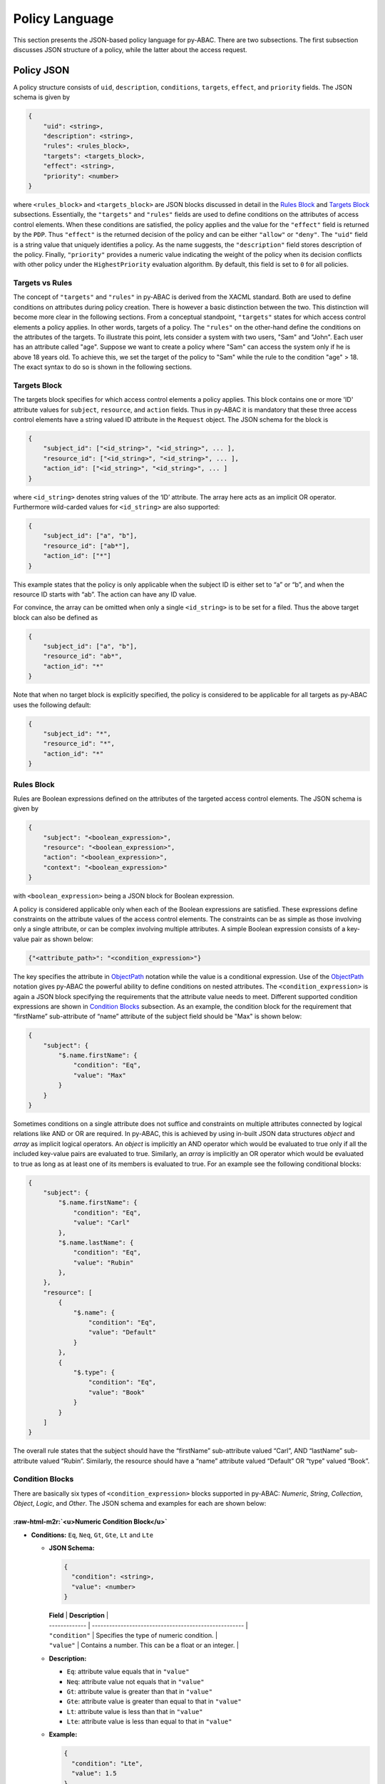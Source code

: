 Policy Language
===============

This section presents the JSON-based policy language for py-ABAC. There are two subsections. The first subsection discusses JSON structure of a policy, while the latter about the access request.

Policy JSON
-----------

A policy structure consists of ``uid``\ , ``description``\ , ``conditions``\ , ``targets``\ , ``effect``\ , and ``priority`` fields. The JSON schema is given by

.. code-block::

   {
       "uid": <string>,
       "description": <string>,
       "rules": <rules_block>,
       "targets": <targets_block>,
       "effect": <string>,
       "priority": <number>
   }

where ``<rules_block>`` and ``<targets_block>`` are JSON blocks discussed in detail in the `Rules Block <#rules-block>`_ and `Targets Block <#targets-block>`_ subsections. Essentially, the ``"targets"`` and ``"rules"`` fields are used to define conditions on the attributes of access control elements. When these conditions are satisfied, the policy applies and the value for the ``"effect"`` field is returned by the ``PDP``. Thus ``"effect"`` is the returned decision of the policy and can be either ``"allow"`` or ``"deny"``. The  ``"uid"`` field is a string value that uniquely identifies a policy. As the name suggests, the ``"description"`` field stores description of the policy. Finally, ``"priority"`` provides a numeric value indicating the weight of the policy when its decision conflicts with other policy under the ``HighestPriority`` evaluation algorithm. By default, this field is set to ``0`` for all policies.

Targets vs Rules
~~~~~~~~~~~~~~~~

The concept of ``"targets"`` and ``"rules"`` in py-ABAC is derived from the XACML standard. Both are used to define conditions on attributes during policy creation. There is however a basic distinction between the two. This distinction will become more clear in the following sections. From a conceptual standpoint, ``"targets"`` states for which access control elements a policy applies. In other words, targets of a policy. The ``"rules"`` on the other-hand define the conditions on the attributes of the targets. To illustrate this point, lets consider a system with two users, "Sam" and "John". Each user has an attribute called "age".  Suppose we want to create a policy where "Sam" can access the system only if he is above 18 years old. To achieve this, we set the target of the policy to "Sam" while the rule to the condition "age" > 18. The exact syntax to do so is shown in the following sections.

Targets Block
~~~~~~~~~~~~~

The targets block specifies for which access control elements a policy applies. This block contains one or more 'ID' attribute values for ``subject``\ , ``resource``\ , and ``action`` fields. Thus in py-ABAC it is mandatory that these three access control elements have a string valued ID attribute in the ``Request`` object. The JSON schema for the block is

.. code-block::

   {
       "subject_id": ["<id_string>", "<id_string>", ... ],
       "resource_id": ["<id_string>", "<id_string>", ... ],
       "action_id": ["<id_string>", "<id_string>", ... ]
   }

where  ``<id_string>`` denotes string values of the ‘ID’ attribute. The array here acts as an implicit OR operator. Furthermore wild-carded values for ``<id_string>`` are also supported:

.. code-block:: json

   {
       "subject_id": ["a", "b"],
       "resource_id": ["ab*"],
       "action_id": ["*"]
   }

This example states that the policy is only applicable when the subject ID is either set to “a” or “b”, and when the resource ID starts with “ab”. The action can have any ID value.

For convince, the array can be omitted when only a single ``<id_string>`` is to be set for a filed. Thus the above target block can also be defined as

.. code-block:: json

   {
       "subject_id": ["a", "b"],
       "resource_id": "ab*",
       "action_id": "*"
   }

Note that when no target block is explicitly specified, the policy is considered to be applicable for all targets as py-ABAC uses the following default:

.. code-block:: json

   {
       "subject_id": "*",
       "resource_id": "*",
       "action_id": "*"
   }

Rules Block
~~~~~~~~~~~

Rules are Boolean expressions defined on the attributes of the targeted access control elements. The JSON schema is given by

.. code-block:: json

   {
       "subject": "<boolean_expression>",
       "resource": "<boolean_expression>",
       "action": "<boolean_expression>",
       "context": "<boolean_expression>"
   }

with ``<boolean_expression>`` being a JSON block for Boolean expression.

A policy is considered applicable only when each of the Boolean expressions are satisfied. These expressions define constraints on the attribute values of the access control elements. The constraints can be as simple as those involving only a single attribute, or can be complex involving multiple attributes. A simple Boolean expression consists of a key-value pair as shown below:

.. code-block:: json

   {"<attribute_path>": "<condition_expression>"}

The key specifies the attribute in `ObjectPath <http://objectpath.org/>`_ notation while the value is a conditional expression. Use of the `ObjectPath <http://objectpath.org/>`_ notation gives py-ABAC the powerful ability to define conditions on nested attributes. The ``<condition_expression>`` is again a JSON block specifying the requirements that the attribute value needs to meet. Different supported condition expressions are shown in `Condition Blocks <#condition-blocks>`_ subsection. As an example, the condition block for the requirement that “firstName” sub-attribute of “name” attribute of the subject field should be "Max" is shown below:

.. code-block:: json

   {
       "subject": {
           "$.name.firstName": {
               "condition": "Eq",
               "value": "Max"
           }
       }
   }

Sometimes conditions on a single attribute does not suffice and constraints on multiple attributes connected by logical relations like AND or OR are required. In py-ABAC, this is achieved by using in-built JSON data structures *object* and *array* as implicit logical operators. An *object* is implicitly an AND operator which would be evaluated to true only if all the included key-value pairs are evaluated to true. Similarly, an *array* is implicitly an OR operator which would be evaluated to true as long as at least one of its members is evaluated to true. For an example see the following conditional blocks:

.. code-block:: json

   {
       "subject": {
           "$.name.firstName": {
               "condition": "Eq",
               "value": "Carl"
           },
           "$.name.lastName": {
               "condition": "Eq",
               "value": "Rubin"
           },
       },
       "resource": [
           {
               "$.name": {
                   "condition": "Eq",
                   "value": "Default"
               }
           },
           {
               "$.type": {
                   "condition": "Eq",
                   "value": "Book"
               }
           }
       ]
   }

The overall rule states that the subject should have the “firstName” sub-attribute valued “Carl”, AND “lastName” sub-attribute valued “Rubin”. Similarly, the resource should have a “name” attribute valued “Default” OR “type” valued “Book”.

Condition Blocks
~~~~~~~~~~~~~~~~

There are basically six types of ``<condition_expression>`` blocks supported in py-ABAC: *Numeric*\ , *String*\ , *Collection*\ , *Object*\ , *Logic*\ , and *Other*. The JSON schema and examples for each are shown below:

:raw-html-m2r:`<u>Numeric Condition Block</u>`
""""""""""""""""""""""""""""""""""""""""""""""""""


*
  **Conditions:** ``Eq``\ , ``Neq``\ , ``Gt``\ , ``Gte``\ , ``Lt`` and ``Lte``


  *
    **JSON Schema:**

    .. code-block::

       {
         "condition": <string>,
         "value": <number>
       }

    | **Field**     | **Description**                                       |
    | ------------- | ----------------------------------------------------- |
    | ``"condition"`` | Specifies the type of numeric condition.              |
    | ``"value"``     | Contains a number. This can be a float or an integer. |

  *
    **Description:**


    * ``Eq``\ : attribute value equals that in ``"value"``
    * ``Neq``\ : attribute value not equals that in ``"value"``
    * ``Gt``\ : attribute value is greater than that in ``"value"``
    * ``Gte``\ : attribute value is greater than equal to that in ``"value"``
    * ``Lt``\ : attribute value is less than that in ``"value"``
    * ``Lte``\ : attribute value is less than equal to that in ``"value"``

  *
    **Example:**

    .. code-block:: json

       {
         "condition": "Lte",
         "value": 1.5
       }

:raw-html-m2r:`<u>String Condition Block</u>`
"""""""""""""""""""""""""""""""""""""""""""""""""


*
  **Conditions:** ``Equals``\ , ``NotEquals``\ , ``Contains``\ , ``NotContains``\ , ``StartsWith``\ , ``EndsWith`` and ``RegexMatch``


  *
    **JSON Schema:**

    .. code-block::

       {
         "condition": <string>,
         "value": <string>,
         "case_insensitive": <bool>
       }

    | **Field**            | **Description**                                              |
    | -------------------- | ------------------------------------------------------------ |
    | ``"condition"``        | Specifies the type of string condition.                      |
    | ``"value"``            | Contains a basic string or regex pattern.                    |
    | ``"case_insensitive"`` | String case insensitive condition flag. This is an optional field and by default is set to ``False``. |

  *
    **Description:**


    * ``Equals``\ : attribute value string equals that in ``"value"``
    * ``NotEquals``\ : attribute value string not equals that in ``"value"``
    * ``Contains``\ : attribute value contains the string in ``"value"``
    * ``NotContains``\ : attribute value does not contain the string in ``"value"``
    * ``StartsWith``\ : attribute value starts with string in ``"value"``
    * ``EndsWith``\ : attribute value ends with string in ``"value"``
    * ``RegexMatch``\ : attribute value string matches regex pattern in ``"value"``

  *
    **Example:**

    .. code-block:: json

       {
         "condition": "StartsWith",
         "value": "Cal"
       }

:raw-html-m2r:`<u>Collection Condition Block</u>`
"""""""""""""""""""""""""""""""""""""""""""""""""""""


*
  **Conditions:** ``AllIn``\ , ``AllNotIn``\ , ``AnyIn``\ , ``AnyNotIn``\ , ``IsIn`` and ``IsNotIn``


  *
    **JSON Schema:**

    .. code-block::

       {
         "condition": <string>,
         "values": <list>
       }

    | **Field**     | **Description**                                              |
    | ------------- | ------------------------------------------------------------ |
    | ``"condition"`` | Specifies the type of collection condition.                  |
    | ``"values"``    | Collection of primitive type values like string, int ,float, etc. |

  *
    **Description:**


    * ``AllIn``\ : all members of attribute value collection are members of ``"values"``
    * ``AllNotIn``\ : none of the members of attribute value collection are members of ``"values"``
    * ``AnyIn``\ : one or more members of the attribute value collection are members of ``"values"``
    * ``AnyNotIn``\ : one or more members of the attribute value collection are not members of ``"values"``
    * ``IsIn``\ : attribute value (treated as a single value) is member of ``"values"``
    * ``IsNotIn``\ : attribute value (treated as a single value) is not member of ``"values"``

  *
    **Example:**

    .. code-block:: json

       {
         "condition": "AnyIn",
         "values": ["Example1", "Example2"]
       }

*
  **Conditions:** ``IsEmpty`` and ``IsNotEmpty``


  *
    **JSON Schema:**

    .. code-block::

       {
         "condition": <string>
       }

    | **Field**     | **Description**                             |
    | ------------- | ------------------------------------------- |
    | ``"condition"`` | Specifies the type of collection condition. |

  *
    **Description:**


    * ``IsEmpty``\ : attribute value collection is empty
    * ``IsNotEmpty``\ : attribute value collection is not empty

  *
    **Example:**

    .. code-block:: json

       {
         "condition": "IsEmpty"
       }

:raw-html-m2r:`<u>Object Condition Block</u>`
"""""""""""""""""""""""""""""""""""""""""""""""""


*
  **Condition:** ``EqualsObject``


  *
    **JSON Schema:**

    .. code-block::

       {
         "condition": "EqualsObject",
         "value": <object>
       }

    | **Field**     | **Description**                         |
    | ------------- | --------------------------------------- |
    | ``"condition"`` | Specifies the type of object condition. |
    | ``"value"``     | contains a JSON object                  |

  *
    **Description:**


    * ``EqualsObject``\ : attribute value JSON object equals that in ``"value"``

  *
    **Example:**

    .. code-block:: json

       {
         "condition": "EqualsObject",
         "value": {"name": "Sam"}
       }

:raw-html-m2r:`<u>Logic Condition Block</u>`
""""""""""""""""""""""""""""""""""""""""""""""""


*
  **Conditions:** ``AnyOf`` and ``AllOf``


  *
    **JSON Schema:**

    .. code-block::

       {
         "condition": <string>,
         "values": <list<condition_expression>>
       }

    | **Field**     | **Description**                                     |
    | ------------- | --------------------------------------------------- |
    | ``"condition"`` | Specifies the type of logic condition.              |
    | ``"values"``    | Contains a list of ``<condition_expression>`` blocks. |

  *
    **Description:**


    * ``AnyOf``\ : attribute value satisfies any of the conditions in ``"values"``
    * ``AllOf``\ : attribute value satisfies all of the conditions in ``"values"``

  *
    **Example:**

    .. code-block:: json

       {
         "condition": "AllOf",
         "values": [
             {"condition": "Lt", "value": 1.5},
             {"condition": "Gt", "value": 0.5}
           ]
       }

*
  **Condition:** ``Not``


  *
    **JSON Schema:**

    .. code-block::

       {
         "condition": "Not",
         "value": <condition_expression>
       }

    | **Field**     | **Description**                            |
    | ------------- | ------------------------------------------ |
    | ``"condition"`` | Specifies the ``"Not"`` logic condition.     |
    | ``"value"``     | Contains a ``<condition_expression>`` block. |

  *
    **Description:**


    * ``Not``\ : attribute value does not satisfy the condition in ``"value"``

  *
    **Example:**

    .. code-block:: json

       {
           "condition": "Not",
           "value": {"condition": "Eq", "value": 1.5}
       }

:raw-html-m2r:`<u>Other Condition Block</u>`
""""""""""""""""""""""""""""""""""""""""""""""""


*
  **Condition:** ``CIDR``


  *
    **JSON Schema:**

    .. code-block::

       {
         "condition": "CIDR",
         "value": <string>
       }

    | **Field**     | **Description**                           |
    | ------------- | ----------------------------------------- |
    | ``"condition"`` | Specifies the ``"CIDR"`` network condition. |
    | ``"value"``     | Contains a CIDR block as string.          |

  *
    **Description:**


    * ``CIDR``\ : IP address in attribute value is within the CIDR block in ``"value"``

  *
    **Example:**

    .. code-block:: json

       {
           "condition": "CIDR",
           "value": "10.0.0.0/16"
       }

*
  **Condition:** ``EqualsAttribute``


  *
    **JSON Schema:**

    .. code-block::

       {
         "condition": "EqualsAttribute",
         "ace": <string>,
         "path": <string>
       }

    | **Field**     | **Description**                                              |
    | ------------- | ------------------------------------------------------------ |
    | ``"condition"`` | Specifies the ``"EqualsAttribute"`` condition.                 |
    | ``"ace"``       | Specifies access control element. The value for this field should be either ``"subject"``\ , ``"resource"``\ , ``"action"``\ , or ``"context"``. |
    | ``"path"``      | Specified the attribute path in ObjectPath notation of the access control element in ``"ace"``. |

  *
    **Description:**


    * ``EqualsAttribute``\ : attribute value equals the value of attribute at location ``"path"`` of ``"ace"`` access control element

  *
    **Example:**

    .. code-block:: json

       {
           "condtion": "EqualsAttribute",
           "ace": "context",
           "path": "$.network.name"
       }

*
  **Conditions:** ``Any``\ , ``Exists`` and ``NotExists``


  *
    **JSON Schema:**

    .. code-block::

         {
           "condition": <string>
         }

    | **Field**     | **Description**                  |
    | ------------- | -------------------------------- |
    | ``"condition"`` | Specifies the type of condition. |

  *
    **Description:**


    * ``Any``\ : attribute contains any value, null value included
    * ``Exists``\ : attribute exists  – null value is checked
    * ``NotExists``\ : attribute does not exits – null value is checked

  *
    **Example:**

    .. code-block:: json

       {
           "condition": "Any"
       }

*\ `Back to top <#py-abac>`_\ *

Access Request JSON
-------------------

An access request is a data object sent by PEP to PDP. This object contains all the information needed by the PDP to evaluate the policies and return access decision. The JSON schema of the object is given by

.. code-block:: json

   {
       "subject": {
           "id": "<string>",
           "attributes": "<attribute_block>"
       },
       "resource": {
           "id": "<string>",
           "attributes": "<attribute_block>"
       },
       "action": {
           "id": "<string>",
           "attributes": "<attribute_block>"
       },
       "context": "<attribute_block>"
   }

where ``<attribute_block>`` is just a JSON block containing one or more attribute-value pairs. An example request is shown below:

.. code-block:: json

   {
     "subject": {
       "id": "a",
       "attributes": {
         "firstName": "Carl",
         "lastName": "Right"
       }
     },
     "resource": {
       "id": "a",
       "attributes": {
         "name": "Calendar"
       }
     },
     "action": {
       "id": "",
       "attributes": {}
     },
     "context": {}
   }
